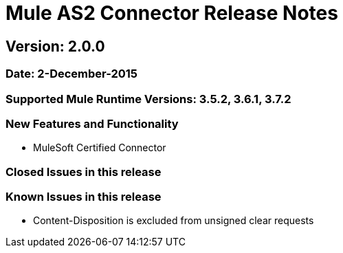 = Mule AS2 Connector Release Notes

== Version: 2.0.0

=== Date: 2-December-2015

=== Supported Mule Runtime Versions: 3.5.2, 3.6.1, 3.7.2

=== New Features and Functionality
- MuleSoft Certified Connector

=== Closed Issues in this release

=== Known Issues in this release
- Content-Disposition is excluded from unsigned clear requests